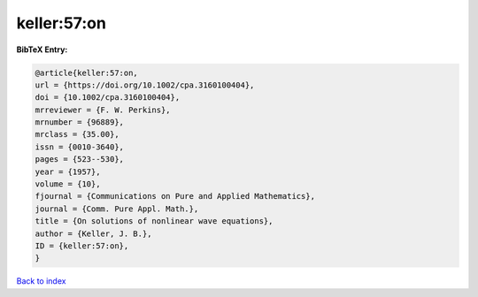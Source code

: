 keller:57:on
============

.. :cite:t:`keller:57:on`

.. bibliography:: ../../All.bib

**BibTeX Entry:**

.. code-block:: bibtex

   @article{keller:57:on,
   url = {https://doi.org/10.1002/cpa.3160100404},
   doi = {10.1002/cpa.3160100404},
   mrreviewer = {F. W. Perkins},
   mrnumber = {96889},
   mrclass = {35.00},
   issn = {0010-3640},
   pages = {523--530},
   year = {1957},
   volume = {10},
   fjournal = {Communications on Pure and Applied Mathematics},
   journal = {Comm. Pure Appl. Math.},
   title = {On solutions of nonlinear wave equations},
   author = {Keller, J. B.},
   ID = {keller:57:on},
   }

`Back to index <../index>`_
